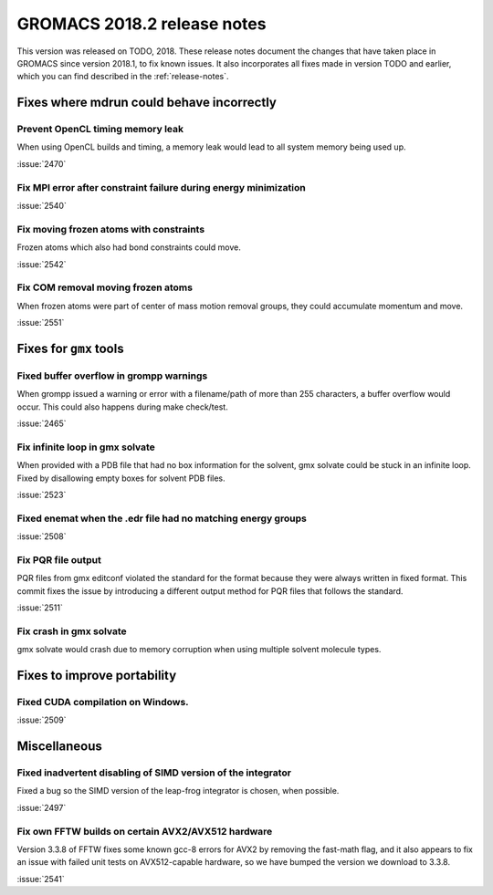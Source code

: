 GROMACS 2018.2 release notes
----------------------------

This version was released on TODO, 2018. These release notes document
the changes that have taken place in GROMACS since version 2018.1, to fix known
issues. It also incorporates all fixes made in version TODO and
earlier, which you can find described in the :ref:`release-notes`.

Fixes where mdrun could behave incorrectly
^^^^^^^^^^^^^^^^^^^^^^^^^^^^^^^^^^^^^^^^^^^^^^^^

Prevent OpenCL timing memory leak
"""""""""""""""""""""""""""""""""

When using OpenCL builds and timing, a memory leak would lead to all system memory being used up.

:issue:`2470`

Fix MPI error after constraint failure during energy minimization
"""""""""""""""""""""""""""""""""""""""""""""""""""""""""""""""""

:issue:`2540`

Fix moving frozen atoms with constraints
""""""""""""""""""""""""""""""""""""""""

Frozen atoms which also had bond constraints could move.

:issue:`2542`

Fix COM removal moving frozen atoms
"""""""""""""""""""""""""""""""""""

When frozen atoms were part of center of mass motion removal groups,
they could accumulate momentum and move.

:issue:`2551`

Fixes for ``gmx`` tools
^^^^^^^^^^^^^^^^^^^^^^^

Fixed buffer overflow in grompp warnings
""""""""""""""""""""""""""""""""""""""""""""""""""""""""""""""""""""""""""
When grompp issued a warning or error with a filename/path of more than
255 characters, a buffer overflow would occur. This could also happens
during make check/test.

:issue:`2465`

Fix infinite loop in gmx solvate
""""""""""""""""""""""""""""""""""""""""""""""""""""""""""""""""""""""""""
When provided with a PDB file that had no box information for the solvent,
gmx solvate could be stuck in an infinite loop.
Fixed by disallowing empty boxes for solvent PDB files.

:issue:`2523`

Fixed enemat when the .edr file had no matching energy groups
""""""""""""""""""""""""""""""""""""""""""""""""""""""""""""""""""""""""""

:issue:`2508`

Fix PQR file output
""""""""""""""""""""""""""""""""""""""""""""""""""""""""""""""""""""""""""
PQR files from gmx editconf violated the standard for the format because
they were always written in fixed format. This commit fixes the issue by
introducing a different output method for PQR files that follows the
standard.

:issue:`2511`

Fix crash in gmx solvate
""""""""""""""""""""""""""""""""""""""""""""""""""""""""""""""""""""""""""
gmx solvate would crash due to memory corruption when using multiple solvent
molecule types.

Fixes to improve portability
^^^^^^^^^^^^^^^^^^^^^^^^^^^^

Fixed CUDA compilation on Windows.
""""""""""""""""""""""""""""""""""""""""""""""""""""""""""""""""""""""""""

:issue:`2509`

Miscellaneous
^^^^^^^^^^^^^

Fixed inadvertent disabling of SIMD version of the integrator
"""""""""""""""""""""""""""""""""""""""""""""""""""""""""""""

Fixed a bug so the SIMD version of the leap-frog integrator is chosen, when possible.

:issue:`2497`

Fix own FFTW builds on certain AVX2/AVX512 hardware
"""""""""""""""""""""""""""""""""""""""""""""""""""""

Version 3.3.8 of FFTW fixes some known gcc-8 errors for AVX2 by removing the 
fast-math flag, and it also appears to fix an issue with failed unit tests on
AVX512-capable hardware, so we have bumped the version we download to 3.3.8.

:issue:`2541`
